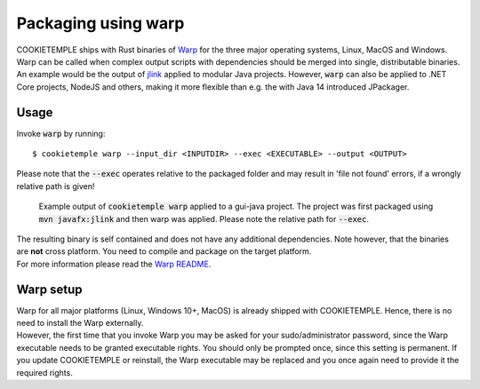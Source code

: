 .. _warp_f:

============================
Packaging using warp
============================

| COOKIETEMPLE ships with Rust binaries of `Warp <https://github.com/dgiagio/warp>`_ for the three major operating systems, Linux, MacOS and Windows.
| Warp can be called when complex output scripts with dependencies should be merged into single, distributable binaries.
  An example would be the output of `jlink <https://docs.oracle.com/javase/9/tools/jlink.htm>`_ applied to modular Java projects.
  However, :code:`warp` can also be applied to .NET Core projects, NodeJS and others, making it more flexible than e.g. the with Java 14 introduced JPackager.

Usage
--------

Invoke :code:`warp` by running::

    $ cookietemple warp --input_dir <INPUTDIR> --exec <EXECUTABLE> --output <OUTPUT>

Please note that the :code:`--exec` operates relative to the packaged folder and may result in 'file not found' errors, if a wrongly relative path is given!

.. figure:: images/warp_example.png
   :scale: 100 %
   :alt: Warp example

   Example output of :code:`cookietemple warp` applied to a gui-java project. The project was first packaged using :code:`mvn javafx:jlink` and then warp was applied. Please note the relative path for :code:`--exec`.

| The resulting binary is self contained and does not have any additional dependencies. Note however, that the binaries are **not** cross platform. You need to compile and package on the target platform.
| For more information please read the `Warp README <https://github.com/dgiagio/warp>`_.

Warp setup
---------------

| Warp for all major platforms (Linux, Windows 10+, MacOS) is already shipped with COOKIETEMPLE. Hence, there is no need to install the Warp externally.
| However, the first time that you invoke Warp you may be asked for your sudo/administrator password, since the Warp executable needs to be granted executable rights.
  You should only be prompted once, since this setting is permanent. If you update COOKIETEMPLE or reinstall, the Warp executable may be replaced and you once again need to provide it the required rights.
